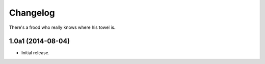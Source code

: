 Changelog
=========

There's a frood who really knows where his towel is.

1.0a1 (2014-08-04)
------------------

- Initial release.

